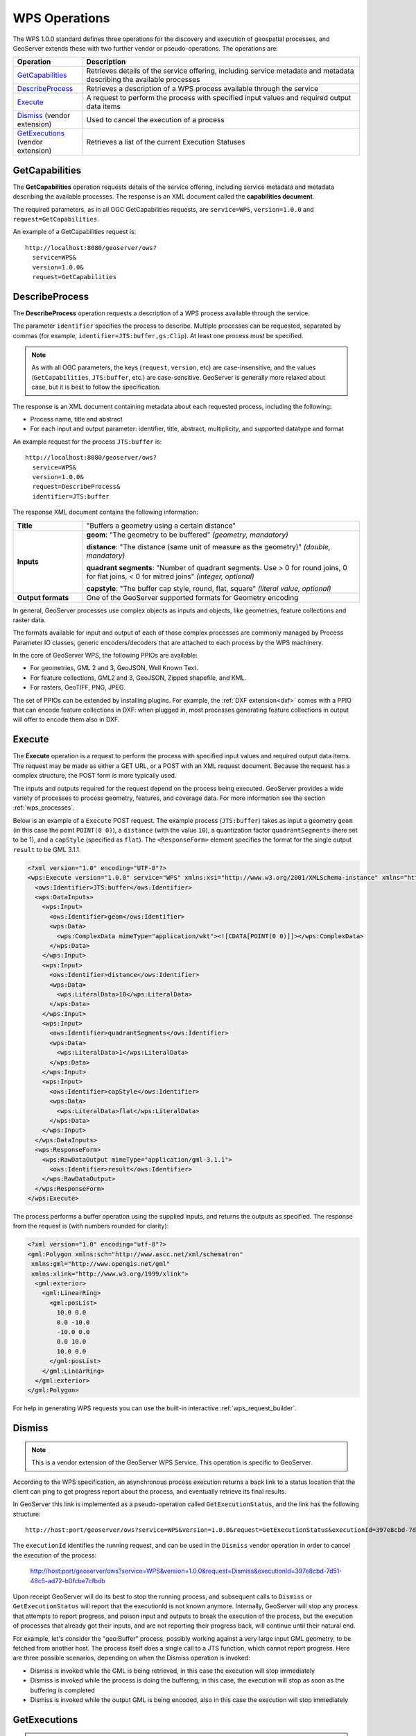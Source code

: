 .. _wps_operations:

WPS Operations
==============

The WPS 1.0.0 standard defines three operations for the discovery and execution of geospatial processes, and GeoServer extends these with two further vendor or pseudo-operations.  The operations are:

.. list-table::
   :widths: 20 80

   * - **Operation**
     - **Description**
   * - `GetCapabilities`_
     - Retrieves details of the service offering, including service metadata and metadata describing the available processes 
   * - `DescribeProcess`_
     - Retrieves a description of a WPS process available through the service 
   * - `Execute`_
     - A request to perform the process with specified input values and required output data items 
   * - `Dismiss`_ (vendor extension)
     - Used to cancel the execution of a process 
   * - `GetExecutions`_ (vendor extension)
     - Retrieves a list of the current Execution Statuses


.. _wps_getcaps:

GetCapabilities
---------------

The **GetCapabilities** operation requests details of the service offering,  
including service metadata and metadata describing the available processes.  
The response is an XML document called the **capabilities document**.

The required parameters, as in all OGC GetCapabilities requests, are ``service=WPS``, ``version=1.0.0`` and ``request=GetCapabilities``.

An example of a GetCapabilities request is::

  http://localhost:8080/geoserver/ows?
    service=WPS&
    version=1.0.0&
    request=GetCapabilities


DescribeProcess
----------------

The **DescribeProcess** operation requests a description of a WPS process available through the service.

The parameter ``identifier`` specifies the process to describe.  
Multiple processes can be requested, separated by commas (for example, ``identifier=JTS:buffer,gs:Clip``).
At least one process must be specified.

.. note:: As with all OGC parameters, the keys (``request``, ``version``, etc) are case-insensitive, and the values (``GetCapabilities``, ``JTS:buffer``, etc.) are case-sensitive.  GeoServer is generally more relaxed about case, but it is best to follow the specification.

The response is an XML document containing metadata about each requested process, including the following:
 
* Process name, title and abstract
* For each input and output parameter: identifier, title, abstract, multiplicity, and supported datatype and format

An example request for the process ``JTS:buffer`` is::

  http://localhost:8080/geoserver/ows?
    service=WPS&
    version=1.0.0&
    request=DescribeProcess&
    identifier=JTS:buffer

The response XML document contains the following information:

.. list-table:: 
   :widths: 20 80 

   * - **Title**
     - "Buffers a geometry using a certain distance"
   * - **Inputs**
     - **geom**: "The geometry to be buffered" *(geometry, mandatory)*
     
       **distance**: "The distance (same unit of measure as the geometry)" *(double, mandatory)*

       **quadrant segments**: "Number of quadrant segments. Use > 0 for round joins, 0 for flat joins, < 0 for mitred joins" *(integer, optional)*

       **capstyle**: "The buffer cap style, round, flat, square" *(literal value, optional)*
   * - **Output formats**
     - One of the GeoServer supported formats for Geometry encoding

In general, GeoServer processes use complex objects as inputs and objects, like geometries,
feature collections and raster data.

The formats available for input and output of each of those complex processes are commonly
managed by Process Parameter IO classes, generic encoders/decoders that are attached to each 
process by the WPS machinery.

In the core of GeoServer WPS, the following PPIOs are available:

* For geometries, GML 2 and 3, GeoJSON, Well Known Text.
* For feature collections, GML2 and 3, GeoJSON, Zipped shapefile, and KML.
* For rasters, GeoTIFF, PNG, JPEG.

The set of PPIOs can be extended by installing plugins. 
For example, the :ref:`DXF extension<dxf>` comes with a PPIO that can encode feature collections in DXF:
when plugged in, most processes generating feature collections in output will offer to 
encode them also in DXF.

Execute
-------

The **Execute** operation is a request to perform the process 
with specified input values and required output data items.
The request may be made as either a GET URL, or a POST with an XML request document.
Because the request has a complex structure, the POST form is more typically used.

The inputs and outputs required for the request depend on the process being executed.
GeoServer provides a wide variety of processes to process geometry, features, and coverage data. 
For more information see the section :ref:`wps_processes`.

Below is an example of a ``Execute`` POST request.  
The example process (``JTS:buffer``) takes as input 
a geometry ``geom`` (in this case the point ``POINT(0 0)``),
a ``distance`` (with the value ``10``),
a quantization factor ``quadrantSegments`` (here set to be 1),
and a ``capStyle`` (specified as ``flat``).
The ``<ResponseForm>`` element specifies the format for the single output ``result`` to be GML 3.1.1.

.. code-block:: xml

    <?xml version="1.0" encoding="UTF-8"?>
    <wps:Execute version="1.0.0" service="WPS" xmlns:xsi="http://www.w3.org/2001/XMLSchema-instance" xmlns="http://www.opengis.net/wps/1.0.0" xmlns:wfs="http://www.opengis.net/wfs" xmlns:wps="http://www.opengis.net/wps/1.0.0" xmlns:ows="http://www.opengis.net/ows/1.1" xmlns:gml="http://www.opengis.net/gml" xmlns:ogc="http://www.opengis.net/ogc" xmlns:wcs="http://www.opengis.net/wcs/1.1.1" xmlns:xlink="http://www.w3.org/1999/xlink" xsi:schemaLocation="http://www.opengis.net/wps/1.0.0 http://schemas.opengis.net/wps/1.0.0/wpsAll.xsd">
      <ows:Identifier>JTS:buffer</ows:Identifier>
      <wps:DataInputs>
        <wps:Input>
          <ows:Identifier>geom</ows:Identifier>
          <wps:Data>
            <wps:ComplexData mimeType="application/wkt"><![CDATA[POINT(0 0)]]></wps:ComplexData>
          </wps:Data>
        </wps:Input>
        <wps:Input>
          <ows:Identifier>distance</ows:Identifier>
          <wps:Data>
            <wps:LiteralData>10</wps:LiteralData>
          </wps:Data>
        </wps:Input>
        <wps:Input>
          <ows:Identifier>quadrantSegments</ows:Identifier>
          <wps:Data>
            <wps:LiteralData>1</wps:LiteralData>
          </wps:Data>
        </wps:Input>
        <wps:Input>
          <ows:Identifier>capStyle</ows:Identifier>
          <wps:Data>
            <wps:LiteralData>flat</wps:LiteralData>
          </wps:Data>
        </wps:Input>
      </wps:DataInputs>
      <wps:ResponseForm>
        <wps:RawDataOutput mimeType="application/gml-3.1.1">
          <ows:Identifier>result</ows:Identifier>
        </wps:RawDataOutput>
      </wps:ResponseForm>
    </wps:Execute>

The process performs a buffer operation using the supplied inputs,
and returns the outputs as specified.
The response from the request is (with numbers rounded for clarity):

.. code-block:: xml

    <?xml version="1.0" encoding="utf-8"?>
    <gml:Polygon xmlns:sch="http://www.ascc.net/xml/schematron"
     xmlns:gml="http://www.opengis.net/gml"
     xmlns:xlink="http://www.w3.org/1999/xlink">
      <gml:exterior>
        <gml:LinearRing>
          <gml:posList>
            10.0 0.0
            0.0 -10.0
            -10.0 0.0 
            0.0 10.0
            10.0 0.0
          </gml:posList>
        </gml:LinearRing>
      </gml:exterior>
    </gml:Polygon>

For help in generating WPS requests you can use the built-in interactive :ref:`wps_request_builder`.

Dismiss
-------

.. note:: This is a vendor extension of the GeoServer WPS Service. This operation is specific to GeoServer.

According to the WPS specification, an asynchronous process execution returns a back link to a status 
location that the client can ping to get progress report about the process, and eventually retrieve
its final results.

In GeoServer this link is implemented as a pseudo-operation called ``GetExecutionStatus``, and the link
has the following structure::

    http://host:port/geoserver/ows?service=WPS&version=1.0.0&request=GetExecutionStatus&executionId=397e8cbd-7d51-48c5-ad72-b0fcbe7cfbdb

The ``executionId`` identifies the running request, and can be used in the ``Dismiss`` vendor
operation in order to cancel the execution of the process:

   http://host:port/geoserver/ows?service=WPS&version=1.0.0&request=Dismiss&executionId=397e8cbd-7d51-48c5-ad72-b0fcbe7cfbdb

Upon receipt GeoServer will do its best to stop the running process, and subsequent calls to ``Dismiss``
or ``GetExecutionStatus`` will report that the executionId is not known anymore.
Internally, GeoServer will stop any process that attempts to report progress, and poison input and
outputs to break the execution of the process, but the execution of processes that already got their
inputs, and are not reporting their progress back, will continue until their natural end.  

For example, let's consider the "geo:Buffer" process, possibly working against a very large input 
GML geometry, to be fetched from another host. The process itself does a single call to a  JTS function,
which cannot report progress. Here are three possible scenarios, depending on when the Dismiss operation is invoked:

* Dismiss is invoked while the GML is being retrieved, in this case the execution will stop immediately
* Dismiss is invoked while the process is doing the buffering, in this case, the execution will stop as soon as the buffering is completed
* Dismiss is invoked while the output GML is being encoded, also in this case the execution will stop immediately 

GetExecutions
-------------

.. note:: This is a vendor extension of the GeoServer WPS Service. This operation is specific to GeoServer.

This operation allows a client to recognize the list of WPS Executions.

.. figure:: images/getExecutions_001.png
   :align: center

The client makes a simple “GetExecutions” request to the WPS Server, in order to get back an XML document containing the list of current Execution Statuses.

It is also possible to filter the “GetExecutions” request along with simple parameters, in order to refine the output and get back only the executions status we are looking for.

Adding a bit more to this, AUTHORIZATION headers must be sent along with the “GetExecutions” request; the WPS Server will be able, if the security subsystem is available and enable on the latter, to prove the list resources to the client itself.

The operation will return only the list of available Executions the logged in user has started, except in the case it is an Administrator. In that case he will be able to get the whole list.

If the “lineage” option of the WPS Execute Request has been specified, the client will be able to retrieve the Execute Inputs values provided to the process Identifier.

StatusInfo Document
^^^^^^^^^^^^^^^^^^^

Refers to http://docs.opengeospatial.org/is/14-065/14-065.html section 9.5 and extends it.

The StatusInfo document is used to provide identification and status information about jobs on a WPS server. The operation adds additional fields to the StatusInfo Document reporting also the WPS Process Identifier and other information on estimated execution and expiration time.

.. figure:: images/getExecutions_002.png
   :align: center


GetExecutionsOperation
^^^^^^^^^^^^^^^^^^^^^^

The GetExecutions Operation allows WPS clients to retrieve the list of available process jobs running on a WPS instance. The output is returned in the form of an XML document.

The GetExecutions Operation returns only the list of available Executions the logged in user has started, except in the case it is an Administrator. In that case he will be able to get the whole list.

.. figure:: images/getExecutions_003.png
   :align: center


GetExecutionsRequest
^^^^^^^^^^^^^^^^^^^^

The GetExecutions Request is a common structure for synchronous execution. It inherits basic properties from the RequestBaseType and contains additional elements that allow to filter out, refine and order the list of available Process Jobs.

.. figure:: images/getExecutions_004.png
   :align: center

.. figure:: images/getExecutions_005.png
   :align: center


GetExecutionsResponse
^^^^^^^^^^^^^^^^^^^^^

The GetExecutionsResponse it is always in the form of an XML document. Except in case of Exception, the response document will contain a list of StatusInfo elements filtered, refined or ordered accordingly to the specified parameters.

Response paging
^^^^^^^^^^^^^^^

Response paging is the ability of a client to scroll through a set of response values, N values at-a-time much like one scrolls through the response from a search engine one page at a time.

Similar to the WFS 2.0.0 response paging mechanism (see section “7.7.4.4 Response paging” of the specification), the output will show to the client the following attributes as part of the response document.

.. figure:: images/getExecutions_006.png
   :align: center


GetExecutionsExceptions
^^^^^^^^^^^^^^^^^^^^^^^

When a WPS server encounters an error while performing an GetExecutionsResponse, it shall return an exception report as specified in clause 8 of [OGC 06-121r9]. If appropriate, the server shall use additional exception codes as defined in this section.

.. figure:: images/getExecutions_007.png
   :align: center

Retrieve the WPS Execute Input values
^^^^^^^^^^^^^^^^^^^^^^^^^^^^^^^^^^^^^

The GetExecutions Operations tries (best-effort) to retrieve the Input values specified from the Execute Request **iff** the ``lineage`` option has been provided to the Execute Request.

Example requests with the ``lineage`` option active

.. code-block:: xml

    <?xml version="1.0" encoding="UTF-8"?>
    <wps:Execute version="1.0.0" service="WPS" xmlns:xsi="http://www.w3.org/2001/XMLSchema-instance" xmlns="http://www.opengis.net/wps/1.0.0" xmlns:wfs="http://www.opengis.net/wfs" xmlns:wps="http://www.opengis.net/wps/1.0.0" xmlns:ows="http://www.opengis.net/ows/1.1" xmlns:gml="http://www.opengis.net/gml" xmlns:ogc="http://www.opengis.net/ogc" xmlns:wcs="http://www.opengis.net/wcs/1.1.1" xmlns:xlink="http://www.w3.org/1999/xlink" xsi:schemaLocation="http://www.opengis.net/wps/1.0.0 http://schemas.opengis.net/wps/1.0.0/wpsAll.xsd">
      <ows:Identifier>JTS:convexHull</ows:Identifier>
      <wps:DataInputs>
        <wps:Input>
          <ows:Identifier>geom</ows:Identifier>
          <wps:Reference mimeType="application/wkt" xlink:href="http://www.geo-solutions.it/geoserver/wfs?" method="GET"/>
        </wps:Input>
      </wps:DataInputs>
      <wps:ResponseForm>
        <wps:ResponseDocument lineage="true" storeExecuteResponse="true" status="true">
          <wps:Output asReference="false">
            <ows:Identifier>result</ows:Identifier>
          </wps:Output>
        </wps:ResponseDocument>
      </wps:ResponseForm>
    </wps:Execute>
    
.. code-block:: xml

    <?xml version="1.0" encoding="UTF-8"?>
    <wps:Execute version="1.0.0" service="WPS" xmlns:xsi="http://www.w3.org/2001/XMLSchema-instance" xmlns="http://www.opengis.net/wps/1.0.0" xmlns:wfs="http://www.opengis.net/wfs" xmlns:wps="http://www.opengis.net/wps/1.0.0" xmlns:ows="http://www.opengis.net/ows/1.1" xmlns:gml="http://www.opengis.net/gml" xmlns:ogc="http://www.opengis.net/ogc" xmlns:wcs="http://www.opengis.net/wcs/1.1.1" xmlns:xlink="http://www.w3.org/1999/xlink" xsi:schemaLocation="http://www.opengis.net/wps/1.0.0 http://schemas.opengis.net/wps/1.0.0/wpsAll.xsd">
      <ows:Identifier>gs:BufferFeatureCollection</ows:Identifier>
      <wps:DataInputs>
        <wps:Input>
          <ows:Identifier>features</ows:Identifier>
          <wps:Reference mimeType="text/xml" xlink:href="http://geoserver/wps" method="POST">
            <wps:Body>
                <wps:Execute version="1.0.0" service="WPS" xmlns:xsi="http://www.w3.org/2001/XMLSchema-instance" xmlns="http://www.opengis.net/wps/1.0.0" xmlns:wfs="http://www.opengis.net/wfs" xmlns:wps="http://www.opengis.net/wps/1.0.0" xmlns:ows="http://www.opengis.net/ows/1.1" xmlns:gml="http://www.opengis.net/gml" xmlns:ogc="http://www.opengis.net/ogc" xmlns:wcs="http://www.opengis.net/wcs/1.1.1" xmlns:xlink="http://www.w3.org/1999/xlink" xsi:schemaLocation="http://www.opengis.net/wps/1.0.0 http://schemas.opengis.net/wps/1.0.0/wpsAll.xsd">
                  <ows:Identifier>gs:CollectGeometries</ows:Identifier>
                  <wps:DataInputs>
                    <wps:Input>
                      <ows:Identifier>features</ows:Identifier>
                      <wps:Reference mimeType="text/xml" xlink:href="http://geoserver/wfs" method="POST">
                        <wps:Body>
                          <wfs:GetFeature service="WFS" version="1.0.0" outputFormat="GML2" xmlns:geonode="http://www.geonode.org/">
                            <wfs:Query typeName="geonode:san_andres_y_providencia_administrative"/>
                          </wfs:GetFeature>
                        </wps:Body>
                      </wps:Reference>
                    </wps:Input>
                  </wps:DataInputs>
                  <wps:ResponseForm>
                    <wps:RawDataOutput lineage="true" mimeType="text/xml; subtype=gml/3.1.1">
                      <ows:Identifier>result</ows:Identifier>
                    </wps:RawDataOutput>
                  </wps:ResponseForm>
                </wps:Execute>
            </wps:Body>
          </wps:Reference>
        </wps:Input>
        <wps:Input>
          <ows:Identifier>distance</ows:Identifier>
          <wps:Data>
            <wps:LiteralData>0.005</wps:LiteralData>
          </wps:Data>
        </wps:Input>
      </wps:DataInputs>
      <wps:ResponseForm>
        <wps:ResponseDocument lineage="true" storeExecuteResponse="true" status="true">
          <wps:Output asReference="false">
            <ows:Identifier>result</ows:Identifier>
          </wps:Output>
        </wps:ResponseDocument>
      </wps:ResponseForm>
    </wps:Execute>

.. code-block:: xml

    <?xml version="1.0" encoding="UTF-8"?>
    <wps:Execute version="1.0.0" service="WPS" xmlns:xsi="http://www.w3.org/2001/XMLSchema-instance" xmlns="http://www.opengis.net/wps/1.0.0" xmlns:wfs="http://www.opengis.net/wfs" xmlns:wps="http://www.opengis.net/wps/1.0.0" xmlns:ows="http://www.opengis.net/ows/1.1" xmlns:gml="http://www.opengis.net/gml" xmlns:ogc="http://www.opengis.net/ogc" xmlns:wcs="http://www.opengis.net/wcs/1.1.1" xmlns:xlink="http://www.w3.org/1999/xlink" xsi:schemaLocation="http://www.opengis.net/wps/1.0.0 http://schemas.opengis.net/wps/1.0.0/wpsAll.xsd">
      <ows:Identifier>gs:Clip</ows:Identifier>
      <wps:DataInputs>
        <wps:Input>
          <ows:Identifier>features</ows:Identifier>
          <wps:Reference mimeType="text/xml" xlink:href="http://geoserver/wfs" method="POST">
            <wps:Body>
              <wfs:GetFeature service="WFS" version="1.0.0" outputFormat="GML2" xmlns:geonode="http://www.geonode.org/">
                <wfs:Query typeName="geonode:san_andres_y_providencia_administrative"/>
              </wfs:GetFeature>
            </wps:Body>
          </wps:Reference>
        </wps:Input>
        <wps:Input>
          <ows:Identifier>clip</ows:Identifier>
          <wps:Data>
            <wps:ComplexData mimeType="application/json"><![CDATA[{"type":"MultiLineString","coordinates":[[[-81.8254,12.199],[-81.8162,12.1827],[-81.812,12.1653],[-81.8156,12.1465],[-81.8269,12.1321],[-81.8433,12.123],[-81.8614,12.119],[-81.8795,12.1232],[-81.8953,12.1336],[-81.9049,12.1494],[-81.9087,12.1673],[-81.9054,12.1864],[-81.8938,12.2004],[-81.8795,12.2089],[-81.8593,12.2136],[-81.8399,12.2096],[-81.8254,12.199]],[[-81.6565,12.635],[-81.6808,12.6391],[-81.7085,12.6262],[-81.739,12.6046],[-81.7611,12.5775],[-81.775,12.5397],[-81.7708,12.5207],[-81.7667,12.4971],[-81.7701,12.4748],[-81.7646,12.4504],[-81.739,12.4369],[-81.7022,12.4389],[-81.6835,12.4578],[-81.6794,12.4883],[-81.6676,12.5153],[-81.651,12.541],[-81.66,12.5552],[-81.6489,12.5762],[-81.6274,12.5931],[-81.6309,12.6181],[-81.6565,12.635]],[[-81.2954,13.3496],[-81.3004,13.3132],[-81.3143,13.29],[-81.3413,13.2755],[-81.3731,13.2674],[-81.4058,13.2657],[-81.4335,13.2633],[-81.4531,13.2771],[-81.4574,13.3079],[-81.4663,13.3257],[-81.463,13.3476],[-81.447,13.3674],[-81.4228,13.3879],[-81.412,13.4126],[-81.403,13.4375],[-81.391,13.4582],[-81.3674,13.4687],[-81.3503,13.4574],[-81.3205,13.448],[-81.2941,13.4177],[-81.2846,13.3878],[-81.2954,13.3496]],[[-79.9333,14.9856],[-79.9333,15.5028]]]}]]></wps:ComplexData>
          </wps:Data>
        </wps:Input>
      </wps:DataInputs>
      <wps:ResponseForm>
        <wps:ResponseDocument lineage="true" storeExecuteResponse="true" status="true">
          <wps:Output asReference="false">
            <ows:Identifier>result</ows:Identifier>
          </wps:Output>
        </wps:ResponseDocument>
      </wps:ResponseForm>
    </wps:Execute>
